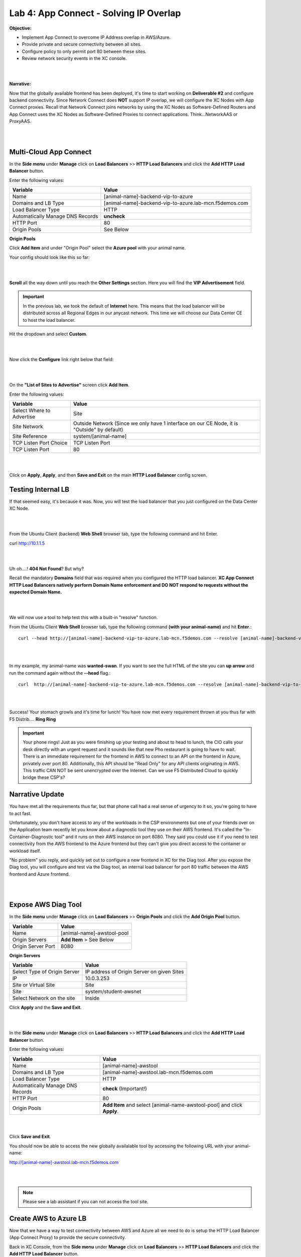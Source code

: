 Lab 4: App Connect - Solving IP Overlap 
===========================================

**Objective:**

* Implement App Connect to overcome IP Address overlap in AWS/Azure.  

* Provide private and secure connectivity between all sites. 

* Configure policy to only permit port 80 between these sites. 

* Review network security events in the XC console.

|

.. image:: ../images/lab4bizreq1.png

|

**Narrative:** 

Now that the globally available frontend has been deployed, it's time to start working on **Deliverable #2** and configure backend connectivity. Since Network Connect does **NOT** support IP overlap, we will configure the XC Nodes with App Connect proxies. 
Recall that Network Connect joins networks by using the XC Nodes as Software-Defined Routers and App Connect uses the XC Nodes as Software-Defined Proxies to connect applications. Think...NetworkAAS or ProxyAAS. 

|

.. image:: ../images/lab4goal.png

|

Multi-Cloud App Connect
----------------------------

In the **Side menu** under **Manage** click on **Load Balancers** >> **HTTP Load Balancers** and click the **Add HTTP Load Balancer** button. 


Enter the following values:

==================================      ==============
Variable                                Value
==================================      ==============
Name                                    [animal-name]-backend-vip-to-azure
Domains and LB Type                     [animal-name]-backend-vip-to-azure.lab-mcn.f5demos.com
Load Balancer Type                      HTTP
Automatically Manage DNS Records        **uncheck**
HTTP Port                               80
Origin Pools                            See Below 
==================================      ==============

**Origin Pools**

Click **Add Item** and under "Origin Pool" select the **Azure pool** with your animal name. 

Your config should look like this so far: 

|

.. image:: ../images/backendvip.png

|

**Scroll** all the way down until you reach the **Other Settings** section. Here you will find the **VIP Advertisement** field. 

.. Important:: In the previous lab, we took the default of **Internet** here. This means that the load balancer will be distributed across all Regional Edges in our anycast network. This time we will choose our Data Center CE to host the load balancer.

Hit the dropdown and select **Custom**. 

|

.. image:: ../images/custom.png

|

Now click the **Configure** link right below that field: 

|

.. image:: ../images/configure.png

|

On the **"List of Sites to Advertise"** screen click **Add Item**. 

Enter the following values:

==============================    =========================================================
Variable                          Value
==============================    =========================================================
Select Where to Advertise         Site
Site Network                      Outside Network (Since we only have 1 interface on our CE Node, it is "Outside" by default)
Site Reference                    system/[animal-name]
TCP Listen Port Choice            TCP Listen Port
TCP Listen Port                   80
==============================    =========================================================

|

.. image:: ../images/azint.png

|

Click on **Apply**, **Apply**, and then **Save and Exit** on the main **HTTP Load Balancer** config screen. 


Testing Internal LB
----------------------
If that seemed easy, it's because it was. Now, you will test the load balancer that you just configured on the Data Center XC Node.  

|

.. image:: ../images/node.png

|

From the Ubuntu Client (backend) **Web Shell** browser tab, type the following command and hit Enter. 

curl http://10.1.1.5 

|

.. image:: ../images/curlerror.png

|

Uh oh....! **404 Not Found**? But why? 

Recall the mandatory **Domains** field that was required when you configured the HTTP load balancer. **XC App Connect HTTP Load Balancers natively perform Domain Name enforcement and DO NOT respond to requests without the expected Domain Name.**

|

.. image:: ../images/domains.png

|

We will now use a tool to help test this with a built-in "resolve" function. 

From the Ubuntu Client **Web Shell** browser tab, type the following command **(with your animal-name)** and hit **Enter**.::

    curl --head http://[animal-name]-backend-vip-to-azure.lab-mcn.f5demos.com --resolve [animal-name]-backend-vip-to-azure.lab-mcn.f5demos.com:80:10.1.1.5

|

.. image:: ../images/curlhead.png

|

In my example, my animal-name was **wanted-swan**. If you want to see the full HTML of the site you can **up arrow** and run the command again without the **\-\-head** flag.::

    curl  http://[animal-name]-backend-vip-to-azure.lab-mcn.f5demos.com --resolve [animal-name]-backend-vip-to-azure.lab-mcn.f5demos.com:80:10.1.1.5

|

.. image:: ../images/curltest.png

|

Success! Your stomach growls and it's time for lunch! You have now met every requirement thrown at you thus far with F5 Distrib.... **Ring Ring** 

.. Important:: Your phone rings! Just as you were finishing up your testing and about to head to lunch, the CIO calls your desk directly with an urgent request and it sounds like that new Pho restaurant is going to have to wait. There is an immediate requirement for the frontend in AWS to connect to an API on the frontend in Azure, privately over port 80. Additionally, this API should be "Read Only" for any API clients originating in AWS. This traffic CAN NOT be sent unencrypted over the Internet. Can we use F5 Distributed Cloud to quickly bridge these CSP's? 

Narrative Update
----------------------
You have met all the requirements thus far, but that phone call had a real sense of urgency to it so, you're going to have to act fast. 

Unfortunately, you don't have access to any of the workloads in the CSP environments but one of your friends over on the Application team recently let you know about a diagnostic tool they use on their AWS frontend. It's called the "In-Container-Diagnostic tool" and it runs on their AWS instance on port 8080. 
They said you could use it if you need to test connectivity from the AWS frontend to the Azure frontend but they can't give you direct access to the container or workload itself. 

"No problem" you reply, and quickly set out to configure a new frontend in XC for the Diag tool. After you expose the Diag tool, you will configure and test via the Diag tool, an internal load balancer for port 80 traffic between the AWS frontend and Azure frontend. 

|

.. image:: ../images/cioreq.png

|

Expose AWS Diag Tool
----------------------

In the **Side menu** under **Manage** click on **Load Balancers** >> **Origin Pools** and click the **Add Origin Pool** button. 

==================================      ==============
Variable                                Value
==================================      ==============
Name                                    [animal-name]-awstool-pool
Origin Servers                          **Add Item** > See Below
Origin Server Port                      8080
==================================      ==============

**Origin Servers**

==================================      ==============
Variable                                Value
==================================      ==============
Select Type of Origin Server            IP address of Origin Server on given Sites
IP                                      10.0.3.253
Site or Virtual Site                    Site
Site                                    system/student-awsnet
Select Network on the site              Inside
==================================      ==============

Click **Apply** and the **Save and Exit**. 

|

.. image:: ../images/toolpool.png

|


In the **Side menu** under **Manage** click on **Load Balancers** >> **HTTP Load Balancers** and click the **Add HTTP Load Balancer** button. 


Enter the following values:

==================================      ==============
Variable                                Value
==================================      ==============
Name                                    [animal-name]-awstool
Domains and LB Type                     [animal-name]-awstool.lab-mcn.f5demos.com
Load Balancer Type                      HTTP
Automatically Manage DNS Records        **check** (Important!)
HTTP Port                               80
Origin Pools                            **Add Item** and select [animal-name-awstool-pool] and click **Apply**. 
==================================      ==============

|

.. image:: ../images/toollb.png

|


Click **Save and Exit**. 

You should now be able to access the new globally availalable tool by accessing the following URL with your animal-name: 

http://[animal-name]-awstool.lab-mcn.f5demos.com

|

.. image:: ../images/contool.png

|

.. Note:: Please see a lab assistant if you can not access the tool site. 

Create AWS to Azure LB
------------------------

Now that we have a way to test connectivity between AWS and Azure all we need to do is setup the HTTP Load Balancer (App Connect Proxy) to provide the secure connectivity. 

Back in XC Console, from the **Side menu** under **Manage** click on **Load Balancers** >> **HTTP Load Balancers** and click the **Add HTTP Load Balancer** button. 


Enter the following values:

==================================      ==============
Variable                                Value
==================================      ==============
Name                                    [animal-name]-aws-to-azure-lb
Domains and LB Type                     [animal-name]-aws-to-azure-lb.lab-mcn.f5demos.com
Load Balancer Type                      HTTP
Automatically Manage DNS Records        **uncheck**
HTTP Port                               80
Origin Pools                            **Add Item** and select [animal-name-azure-pool] and click **Apply**. 
VIP Advertisement (at bottom)           **Custom** Click **Configure** See Below. 
==================================      ==============

Under **List of Sites to Advertise**,  click **Add Item**. 

**VIP Advertisement**

==================================      ==============
Variable                                Value
==================================      ==============
Select Where to Advertise               Site
Site Network                            Inside (The AWS node has 2 interface. Inside/Outside)
Site Reference                          system/student-awsnet
TCP Listen Port Choice                  TCP Listen Port
TCP Listen Port                         80
==================================      ==============

Click **Apply** and it should look ike this:  

|

.. image:: ../images/advervip.png

|

Click **Apply** and then **Save and Exit** from the HTTP Load Balancer creation screen.

If you search your HTTP Load Balancers for your **animal-name**, you should now see 4 as per the example below:

|

.. image:: ../images/4lbs.png

|

Testing AWS to Azure LB
------------------------

You now have a load balancer running in AWS on the inside interface of your AWS XC Node. The inside interface IP of the AWS XC Node is **10.0.5.176**. 

We will now use the In-Container Diag tool to test connectivity.  

If you don't already have a tab open to the Diag tool, in your browser go to: http://[animal-name]-awstool.lab-mcn.f5demos.com

Click on **Run Command** and paste in the following:: 

    curl  http://[animal-name]-aws-to-azure-lb.lab-mcn.f5demos.com --resolve [animal-name]-aws-to-azure-lb.lab-mcn.f5demos.com:80:10.0.5.176

|

.. image:: ../images/success.png

|

In just a few moments, you now have full proxy connectivity between IP Overlapped AWS and Azure resources over a private encrypted tunnel! Pretty sweet huh?


Let's try that command again but with the shorthand version by using **\-\-head**::

    curl --head  http://[animal-name]-aws-to-azure-lb.lab-mcn.f5demos.com --resolve [animal-name]-aws-to-azure-lb.lab-mcn.f5demos.com:80:10.0.5.176

|

.. image:: ../images/head.png

|

Adding Security
------------------------

You just configured an App Connect Proxy listening on port 80 of the Inside interface of the AWS XC Node. Since the App Connect Proxy is **default-deny** and only accepts traffic on the configured load balancer port with the appropriate Layer 7 Domain information, we can rest assured that no other ports will be permitted. 

The second request to ensure that the **pretend API running on port 80 in Azure is Read Only or R/O**, can easily be solved with a Service Policy. For ease of demonstration we will make use of two HTTP methods and **pretend that HEAD is R/W** and of course **GET is natively R/O.**

Head is one of many HTTP methods used to interact with API's amongst other things. Some other common ones are GET, POST and PUT. 

Technically speaking, The HEAD method is identical to GET except that the server MUST NOT return a message-body in the response. 

.. Note:: In our Lab we are just pretending that HEAD is R/W. 

What if we we didn't want to allow **HEAD** or only allow certain HTTP methods between these two workloads? 

In general, for any of our HTTP Load Balancers, what if we wanted to block a geolocation? 
What if we wanted to allow some IP's and disallow others? How about file type enforcements?

**Service Policies to the Rescue!**

Service Policies
------------------

While Service Policies can do many things, we will go through a quick exercise to simply block the HTTP Method of **HEAD** for our AWS to Azure HTTP Load Balancer. This example could easily be expanded upon. 

When you create a **Service Policy** it intrinsically contains a **default deny**. Therefore, our Service Policy will actually be a definition of what is allowed. 

Back in XC Console, from the **Side menu** under **Security**, click on **Service Policies** >> **Service Policies** and click the **Add Service Policy** button. 

==================================      ==============
Variable                                Value
==================================      ==============
Name                                    [animal-name]-allow-get-sp
Server Selection                        Server Name
Server Name                             [animal-name]-aws-to-azure-lb.lab-mcn.f5demos.com
Select Policy Rules                     Custom Rule List
Rules                                   **Configure**, Click **Add Item** > See Below:
==================================      ==============

**Rules**

==================================      ==============
Variable                                Value
==================================      ==============
Name                                    allow-get
Action                                  Allow
Clients                                 Any Client
Servers                                 **Add Item** >> [animal-name]-aws-to-azure-lb.lab-mcn.f5demos.com
HTTP Method/Method List                 Get
HTTP Path                               **Configure** >> **Add Item** add **/** under **Prefix Values**. 
==================================      ==============

Click **Apply**. 

|

.. image:: ../images/prefix.png

|


|

.. image:: ../images/spget.png

|

Scroll down and click **Apply**. 

|

.. image:: ../images/sp1.png

|

Click **Apply**. 

|

.. image:: ../images/sp2.png

|

Click **Save and Exit**. 

Apply Service Policy
---------------------

In the **Side menu** under **Manage** click on **Load Balancers** >> **HTTP Load Balancers** and then click the **3 Button** Action Menu >> **Manage Configuration** under your **[animal-name]-aws-to-azure-lb**.

Click **Edit Configuration** and scroll down to **Common Security Controls**. 

Under **Service Policies**, hit the dropdown and choose, **Apply Specified Service Policies** and then click the blue **Configure**.

Choose your **[animal-name]-allow-get-sp** and click **Apply** and then **Save and Exit**. 

|

.. image:: ../images/lbsp.png


|


Test Service Policy
-------------------

If you don't already have a tab open to the Diag tool, in your browser go to: http://[animal-name]-awstool.lab-mcn.f5demos.com

Try your curl command again **without** the **--head** flag.:: 

    curl http://[animal-name]-aws-to-azure-lb.lab-mcn.f5demos.com --resolve [animal-name]-aws-to-azure-lb.lab-mcn.f5demos.com:80:10.0.5.176


|

.. image:: ../images/allowget.png


|

Now run the command again but insert the **\-\-head** command.::

    curl --head  http://[animal-name]-aws-to-azure-lb.lab-mcn.f5demos.com --resolve [animal-name]-aws-to-azure-lb.lab-mcn.f5demos.com:80:10.0.5.176

|

.. image:: ../images/forbid.png

|


You have now successfully configured an application layer **Service Policy** that enforces HTTP methods. 

.. Note:: This is a primitive example of a much more powerful construct that can be used to enforce, secure and manipulate HTTP traffic much like iRules did on F5's classic BIG-IP platform. 

Review Service Policy Logs
---------------------------

Back in XC Console, from the **Side menu** under **Virtual Hosts** click on **HTTP Load Balancers** and then click on your **[animal-name]-aws-to-azure-lb**.


|

.. image:: ../images/awstoazure.png

|

Take a moment to observe some of the analytics and then click on the **Requests** tab at the top of the page. 

|

.. image:: ../images/requesttab.png

|

Here you will find the full request log. You will see the request path as well as the response code given back to the client. 
You may have to click refresh in the upper right or change your time frame if you took a break or don't see any data. 

|

.. image:: ../images/perfmon.png

|

**Expand** one of the log entries that had a **403** response code. These were the forbidden **Head** requests. 
Look through the request data and determine the policy that was applied to the request as well as the **result**. 

|

.. image:: ../images/403.png

|

**Expand** one of the log entries that had a **200** response code. These were the allowed **Get** requests. 
Look through the request data and determine the policy that was applied to the request as well as the **result**. 

|

.. image:: ../images/200.png

|

**Great job! You have now quickly completed every requirement thrown at you with F5 Distributed Cloud App Connect and Network Connect concepts.**

There is a final bonus lab that will showcase some App Layer Routing and Security Concepts as well. 

Sanity Check
-------------
**This is what you just deployed.**

|

.. image:: ../images/lab4review.png

|


**We hope you enjoyed this lab!**

**End of Lab 4**
